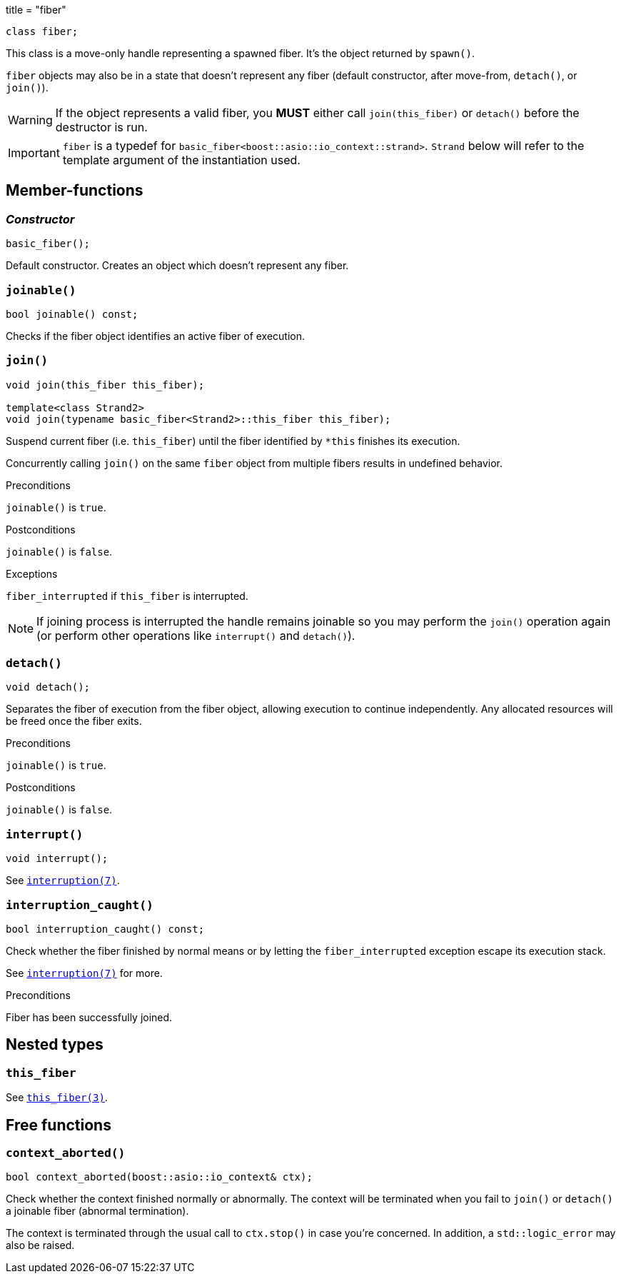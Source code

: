 +++
title = "fiber"
+++

[source,cpp]
----
class fiber;
----

This class is a move-only handle representing a spawned fiber. It's the object
returned by `spawn()`.

`fiber` objects may also be in a state that doesn't represent any fiber (default
constructor, after move-from, `detach()`, or `join()`).

WARNING: If the object represents a valid fiber, you *MUST* either call
`join(this_fiber)` or `detach()` before the destructor is run.

IMPORTANT: `fiber` is a typedef for
`basic_fiber<boost::asio::io_context::strand>`. `Strand` below will refer to the
template argument of the instantiation used.

== Member-functions

=== _Constructor_

[source,cpp]
----
basic_fiber();
----

Default constructor. Creates an object which doesn't represent any fiber.

=== `joinable()`

[source,cpp]
----
bool joinable() const;
----

Checks if the fiber object identifies an active fiber of execution.

=== `join()`

[source,cpp]
----
void join(this_fiber this_fiber);

template<class Strand2>
void join(typename basic_fiber<Strand2>::this_fiber this_fiber);
----

Suspend current fiber (i.e. `this_fiber`) until the fiber identified by `*this`
finishes its execution.

Concurrently calling `join()` on the same `fiber` object from multiple fibers
results in undefined behavior.

.Preconditions

`joinable()` is `true`.

.Postconditions

`joinable()` is `false`.

.Exceptions

`fiber_interrupted` if `this_fiber` is interrupted.

NOTE: If joining process is interrupted the handle remains joinable so you may
perform the `join()` operation again (or perform other operations like
`interrupt()` and `detach()`).

=== `detach()`

[source,cpp]
----
void detach();
----

Separates the fiber of execution from the fiber object, allowing execution to
continue independently. Any allocated resources will be freed once the fiber
exits.

.Preconditions

`joinable()` is `true`.

.Postconditions

`joinable()` is `false`.

=== `interrupt()`

[source,cpp]
----
void interrupt();
----

See link:../../tutorial/interruption/[`interruption(7)`].

=== `interruption_caught()`

[source,cpp]
----
bool interruption_caught() const;
----

Check whether the fiber finished by normal means or by letting the
`fiber_interrupted` exception escape its execution stack.

See link:../../tutorial/interruption/[`interruption(7)`] for more.

.Preconditions

Fiber has been successfully joined.

== Nested types

=== `this_fiber`

See link:../this_fiber/[`this_fiber(3)`].

== Free functions

=== `context_aborted()`

[source,cpp]
----
bool context_aborted(boost::asio::io_context& ctx);
----

Check whether the context finished normally or abnormally. The context will be
terminated when you fail to `join()` or `detach()` a joinable fiber (abnormal
termination).

The context is terminated through the usual call to `ctx.stop()` in case you're
concerned. In addition, a `std::logic_error` may also be raised.
